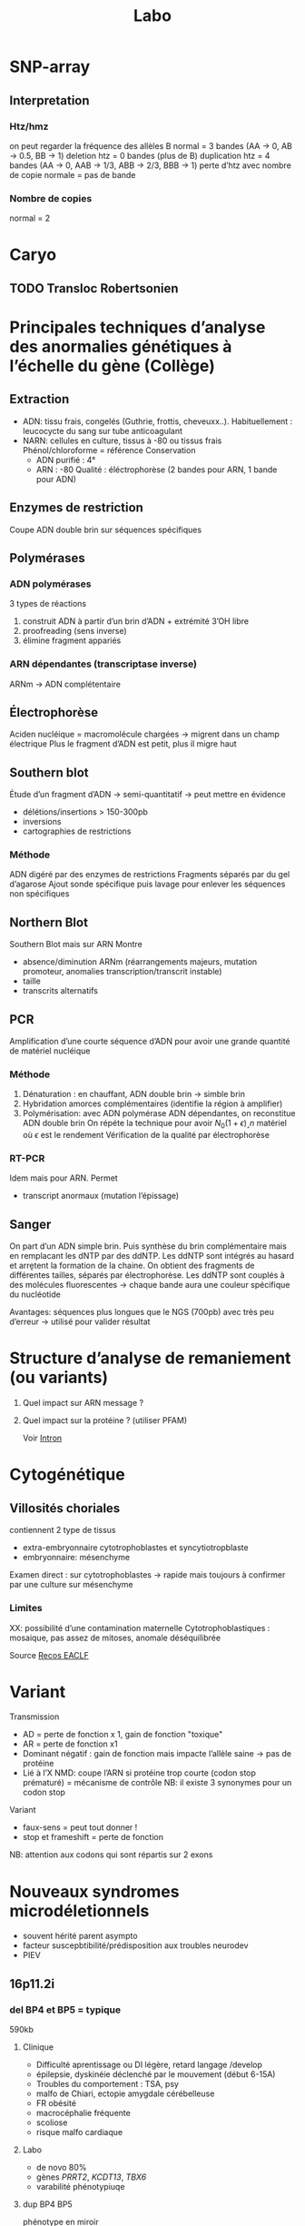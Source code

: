 #+title: Labo
* SNP-array
** Interpretation
*** Htz/hmz
on peut regarder la fréquence des allèles B
normal = 3 bandes (AA -> 0, AB -> 0.5, BB -> 1)
deletion htz = 0 bandes (plus de B)
duplication htz = 4 bandes (AA -> 0, AAB -> 1/3, ABB -> 2/3, BBB -> 1)
perte d’htz avec nombre de copie normale = pas de bande
*** Nombre de copies
normal = 2
* Caryo
** TODO Transloc Robertsonien
* Principales techniques d’analyse des anormalies génétiques à l’échelle du gène (Collège)
** Extraction
- ADN: tissu frais, congelés (Guthrie, frottis, cheveuxx..). Habituellement : leucocycte du sang sur tube anticoagulant
- NARN: cellules en culture, tissus à -80 ou tissus frais
  Phénol/chloroforme = référence
  Conservation
  - ADN purifié : 4°
  - ARN : -80
    Qualité : éléctrophorèse (2 bandes pour ARN, 1 bande pour ADN)
** Enzymes de restriction
Coupe ADN double brin sur séquences spécifiques
** Polymérases
*** ADN polymérases
3 types de réactions
1. construit ADN à partir d’un brin d’ADN +  extrémité 3’OH libre
2. proofreading (sens inverse)
3. élimine fragment appariés
*** ARN dépendantes (transcriptase inverse)
ARNm -> ADN complétentaire
** Électrophorèse
Aciden nucléique = macromolécule chargées -> migrent dans un champ électrique
Plus le fragment d’ADN est petit, plus il migre haut
** Southern blot
Étude d’un fragment d’ADN -> semi-quantitatif -> peut mettre en évidence
- délétions/insertions > 150-300pb
- inversions
- cartographies de restrictions
*** Méthode
ADN digéré par des enzymes de restrictions
Fragments séparés par du gel d’agarose
Ajout sonde spécifique puis lavage pour enlever les séquences non spécifiques
** Northern Blot
Southern Blot mais sur ARN
Montre
- absence/diminution ARNm (réarrangements majeurs, mutation promoteur, anomalies transcription/transcrit instable)
- taille
- transcrits alternatifs
** PCR
Amplification d’une courte séquence d’ADN pour avoir une grande quantité de matériel nucléique
[[file:img/pcr.png]]
*** Méthode
1. Dénaturation : en chauffant, ADN double brin -> simble brin
2. Hybridation amorces complémentaires (identifie la région à amplifier)
3. Polymérisation: avec ADN polymérase ADN dépendantes, on reconstitue ADN double brin
   On répéte la technique pour avoir $N_0 (1+\epsilon)˰n$ matériel où $\epsilon$ est le rendement
   Vérification de la qualité par électrophorèse
*** RT-PCR
Idem mais pour ARN. Permet
- transcript anormaux (mutation l’épissage)
** Sanger

[[file:img/sanger.png]]
On part d’un ADN simple brin. Puis synthèse du brin complémentaire mais en remplacant les dNTP par des ddNTP.
Les ddNTP sont intégrés au hasard et arrḙtent la formation de la chaine.
On obtient des fragments de différentes tailles, séparés par électrophorèse.
Les ddNTP sont couplés à des molécules fluorescentes -> chaque bande aura une couleur spécifique du nucléotide

Avantages: séquences plus longues que le NGS (700pb) avec très peu d’erreur
-> utilisé pour valider résultat
* Structure d’analyse de remaniement (ou variants)
1. Quel impact sur ARN message ?
2. Quel impact sur la protéine ? (utiliser PFAM)

   Voir [[file:bio.org::*Intron][Intron]]
* Cytogénétique
** Villosités choriales
contiennent 2 type de tissus
- extra-embryonnaire cytotrophoblastes et syncytiotropblaste
- embryonnaire: mésenchyme
Examen direct : sur cytotrophoblastes -> rapide mais toujours à confirmer par une culture sur mésenchyme
*** Limites
XX: possibilité d’une contamination maternelle
Cytotrophoblastiques : mosaique, pas assez de mitoses, anomale déséquilibrée

Source [[http://www.eaclf.org/docs/GBPcyto/Arbre-caryoVC.pdf][Recos EACLF]]
* Variant
Transmission
- AD = perte de fonction x 1, gain de fonction "toxique"
- AR = perte de fonction x1
- Dominant négatif : gain de fonction mais impacte l’allèle saine -> pas de protéine
- Lié à l’X
  NMD: coupe l’ARN si protéine trop courte (codon stop prématuré) = mécanisme de contrôle
  NB: il existe 3 synonymes pour un codon stop

Variant
- faux-sens = peut tout donner !
- stop et frameshift = perte de fonction

NB: attention aux codons qui sont répartis sur 2 exons

* Nouveaux syndromes microdéletionnels
- souvent hérité parent asympto
- facteur suscepbtibilité/prédisposition aux troubles neurodev
- PIEV
** 16p11.2i
*** del BP4 et BP5 = typique
590kb
**** Clinique
- Difficulté aprentissage ou DI légère, retard langage /develop
- épilepsie, dyskinéie déclenché par le mouvement (début 6-15A)
- Troubles du comportement : TSA, psy
- malfo de Chiari, ectopie amygdale cérébelleuse
- FR obésité
- macrocéphalie fréquente
- scoliose
- risque malfo cardiaque
**** Labo
- de novo 80%
- gènes /PRRT2/, /KCDT13/, /TBX6/
- varabilité phénotypiuqe
**** dup BP4 BP5
  phénotype en miroir
  - di
  - troubles psy : schizo, comportement
  - micorcéphalie,
  - faible poids
  - épilepsie
  parents asympto
*** microdel BP2 et BP3 = atypique
220kb
- Retard de develop
- Hyperactivité
- Épilepsie
- Obésite précoce
40% de novo
Du réciproque : status encore incertaine
** 15q11.2q13 (hors PraderWilli)
*** microdel 15q11.2 BP1 BP2
- 500kb
- le plus souvent hérité
- faible pénétrance
- gènes : /TUBGCP5/, /CYFIP1/, /NIPA1/, /NIPA2/
**** Clinique
Retard de dev, moteur, langage
Hyperactivité
Trouble attention, TSA
+/- épi
*** micro del 15q13.3
- Gène /CHRNA7
- 2Mb le plus souvente
- héritée 85%
**** Clinique
- DI
- retard langage,
- trouble comporteement, hyperactivité
- TSA
- épi
- shizo
- hypotonie
- rarement cardiopathie
**** Dup réciproque
  status incertaine
** 22q11.2
LCR -> déliminte région proximale centrale distale
*** Centrale
- /CRKL/
***** Clinique
- retard croissance
- retard dev, langage
- dysmorphie faciale
- malfo génito-uriaine, cardiaque
- trouble psy
*** Distance type 1
Clinique
- retard croissance
- retard dev, langage
- dysmorphie faciale
- malfo cardiaque
  Risque préma et complication obstétricale !

*** Distance type 3
- SMARC1B

Clinique
  - Risque rhabdomosacrome
  - retard dev/DI
  - microcéphalie
  - malfo cardiaque

* Remaniement subtélomériques
- Région de transition avant répétition télomériques
- Complexe et variable
- Séquences répétées + uniques
- Taille variable entre les chr et individus
** Fonction
- Non indispensable pour viabilité ou ségrég
- Réservoir de ènes ?
- Barrière contre effet de position télomérique (diffusion hétérochromatine)
** Microdel
Mécanismes: aléatoire
Y penser si
- DI
- histoire familiale DI
- retard de croissance
- dysmorphie faciale
- malfo
Diag sur FISH, MLPA, ACPA
- gain et perte terminale en ACPA -> y penser et FISH + caryo parent pour transloc équilbrée

** Syndromes
- [[file:maladies.org::*Syndrome de Wolf-Hirschhorn][Syndrome de Wolf-Hirschhorn]]
- [[file:maladies.org::*Syndrome du cri du chat][Syndrome du cri du chat]]
- [[file:maladies.org::*Deletion 1qter][Deletion 1qter]]
- [[file:maladies.org::*Monosomie 1p36][Monosomie 1p36]]
- [[file:maladies.org::*Syndrome Kleefstra/Deletion 9qter][Syndrome Kleefstra/Deletion 9qter]]
- [[file:maladies.org::*Délétion 2qter][Délétion 2qter]]
